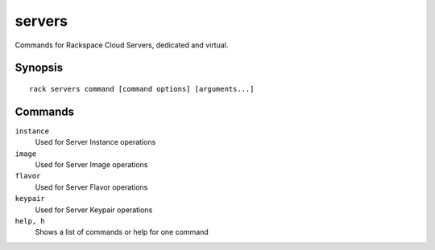 .. _servers:

servers
=======

Commands for Rackspace Cloud Servers, dedicated and virtual.

Synopsis
--------

::

   rack servers command [command options] [arguments...]

Commands
--------

``instance``
    Used for Server Instance operations

``image``
    Used for Server Image operations
``flavor``
    Used for Server Flavor operations
``keypair``
    Used for Server Keypair operations

``help, h``
    Shows a list of commands or help for one command
